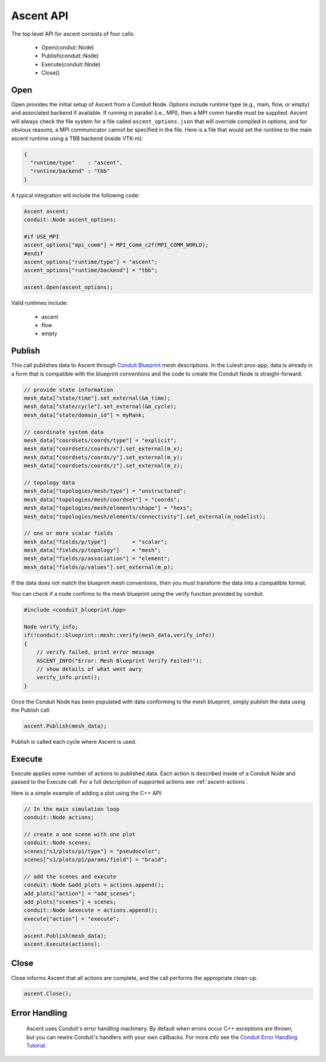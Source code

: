 .. ############################################################################
.. # Copyright (c) 2015-2017, Lawrence Livermore National Security, LLC.
.. #
.. # Produced at the Lawrence Livermore National Laboratory
.. #
.. # LLNL-CODE-716457
.. #
.. # All rights reserved.
.. #
.. # This file is part of Conduit.
.. #
.. # For details, see: http://software.llnl.gov/ascent/.
.. #
.. # Please also read ascent/LICENSE
.. #
.. # Redistribution and use in source and binary forms, with or without
.. # modification, are permitted provided that the following conditions are met:
.. #
.. # * Redistributions of source code must retain the above copyright notice,
.. #   this list of conditions and the disclaimer below.
.. #
.. # * Redistributions in binary form must reproduce the above copyright notice,
.. #   this list of conditions and the disclaimer (as noted below) in the
.. #   documentation and/or other materials provided with the distribution.
.. #
.. # * Neither the name of the LLNS/LLNL nor the names of its contributors may
.. #   be used to endorse or promote products derived from this software without
.. #   specific prior written permission.
.. #
.. # THIS SOFTWARE IS PROVIDED BY THE COPYRIGHT HOLDERS AND CONTRIBUTORS "AS IS"
.. # AND ANY EXPRESS OR IMPLIED WARRANTIES, INCLUDING, BUT NOT LIMITED TO, THE
.. # IMPLIED WARRANTIES OF MERCHANTABILITY AND FITNESS FOR A PARTICULAR PURPOSE
.. # ARE DISCLAIMED. IN NO EVENT SHALL LAWRENCE LIVERMORE NATIONAL SECURITY,
.. # LLC, THE U.S. DEPARTMENT OF ENERGY OR CONTRIBUTORS BE LIABLE FOR ANY
.. # DIRECT, INDIRECT, INCIDENTAL, SPECIAL, EXEMPLARY, OR CONSEQUENTIAL
.. # DAMAGES  (INCLUDING, BUT NOT LIMITED TO, PROCUREMENT OF SUBSTITUTE GOODS
.. # OR SERVICES; LOSS OF USE, DATA, OR PROFITS; OR BUSINESS INTERRUPTION)
.. # HOWEVER CAUSED AND ON ANY THEORY OF LIABILITY, WHETHER IN CONTRACT,
.. # STRICT LIABILITY, OR TORT (INCLUDING NEGLIGENCE OR OTHERWISE) ARISING
.. # IN ANY WAY OUT OF THE USE OF THIS SOFTWARE, EVEN IF ADVISED OF THE
.. # POSSIBILITY OF SUCH DAMAGE.
.. #
.. ############################################################################

Ascent API
============
The top level API for ascent consists of four calls:

  - Open(condiut::Node)
  - Publish(conduit::Node)
  - Execute(conduit::Node)
  - Close()

Open
----
Open provides the initial setup of Ascent from a Conduit Node. 
Options include runtime type (e.g., main, flow, or empty) and associated backend if available.
If running in parallel (i.e., MPI), then a MPI comm handle must be supplied.
Ascent will always check the file system for a file called ``ascent_options.json`` that will override compiled in options, and for obvious reasons, a MPI communicator cannot be specified in the file.
Here is a file that would set the runtime to the main ascent runtime using a TBB backend (inside VTK-m):


.. code-block:: json

  {
    "runtime/type"    : "ascent",
    "runtine/backend" : "tbb"
  }

A typical integration will include the following code:

.. code-block:: c++

  Ascent ascent;
  conduit::Node ascent_options;
  
  #if USE_MPI
  ascent_options["mpi_comm"] = MPI_Comm_c2f(MPI_COMM_WORLD);
  #endif
  ascent_options["runtime/type"] = "ascent";
  ascent_options["runtime/backend"] = "tbb";

  ascent.Open(ascent_options);

Valid runtimes include:

  - ascent
    
  - flow

  - empty
  
Publish
-------
This call publishes data to Ascent through `Conduit Blueprint <http://software.llnl.gov/blueprint_mesh.html>`_ mesh descriptions.
In the Lulesh prox-app, data is already in a form that is compatible with the blueprint conventions and the code to create the Conduit Node is straight-forward:

.. code-block:: c++
      
      // provide state information
      mesh_data["state/time"].set_external(&m_time);
      mesh_data["state/cycle"].set_external(&m_cycle);
      mesh_data["state/domain_id"] = myRank;

      // coordinate system data
      mesh_data["coordsets/coords/type"] = "explicit";
      mesh_data["coordsets/coords/x"].set_external(m_x);
      mesh_data["coordsets/coords/y"].set_external(m_y);
      mesh_data["coordsets/coords/z"].set_external(m_z);

      // topology data
      mesh_data["topologies/mesh/type"] = "unstructured";
      mesh_data["topologies/mesh/coordset"] = "coords";
      mesh_data["topologies/mesh/elements/shape"] = "hexs";
      mesh_data["topologies/mesh/elements/connectivity"].set_external(m_nodelist);

      // one or more scalar fields      
      mesh_data["fields/p/type"]        = "scalar";
      mesh_data["fields/p/topology"]    = "mesh";
      mesh_data["fields/p/association"] = "element";
      mesh_data["fields/p/values"].set_external(m_p);

If the data does not match the blueprint mesh conventions, then you must transform the data into a compatible format.

You can check if a node confirms to the mesh blueprint using the verify function provided by conduit. 

.. code-block:: c++
    
    #include <conduit_blueprint.hpp>

    Node verify_info;
    if(!conduit::blueprint::mesh::verify(mesh_data,verify_info))
    {
        // verify failed, print error message
        ASCENT_INFO("Error: Mesh Blueprint Verify Failed!");
        // show details of what went awry 
        verify_info.print();
    }

Once the Conduit Node has been populated with data conforming to the mesh blueprint, simply publish the data using the Publish call:

.. code-block:: c++

  ascent.Publish(mesh_data);

Publish is called each cycle where Ascent is used.

Execute
-------
Execute applies some number of actions to published data.
Each action is described inside of a Conduit Node and passed to the Execute call.
For a full description of supported actions see :ref:`ascent-actions`.

Here is a simple example of adding a plot using the C++ API:

.. code-block:: c++
            
      // In the main simulation loop
      conduit::Node actions;

      // create a one scene with one plot
      conduit::Node scenes;
      scenes["s1/plots/p1/type"] = "pseudocolor";
      scenes["s1/plots/p1/params/field"] = "braid";

      // add the scenes and execute
      conduit::Node &add_plots = actions.append();
      add_plots["action"] = "add_scenes";
      add_plots["scenes"] = scenes;
      conduit::Node &execute = actions.append();
      execute["action"] = "execute";

      ascent.Publish(mesh_data);
      ascent.Execute(actions);

Close
-----
Close informs Ascent that all actions are complete, and the call performs the appropriate clean-up.

.. code-block:: c++

  ascent.Close();


Error Handling
---------------

  Ascent uses Conduit's error handling machinery. By default when errors occur 
  C++ exceptions are thrown, but you can rewire Conduit's handlers with your own callbacks. For more info
  see the `Conduit Error Handling Tutorial <http://software.llnl.gov/conduit/tutorial_errors.html>`_.





